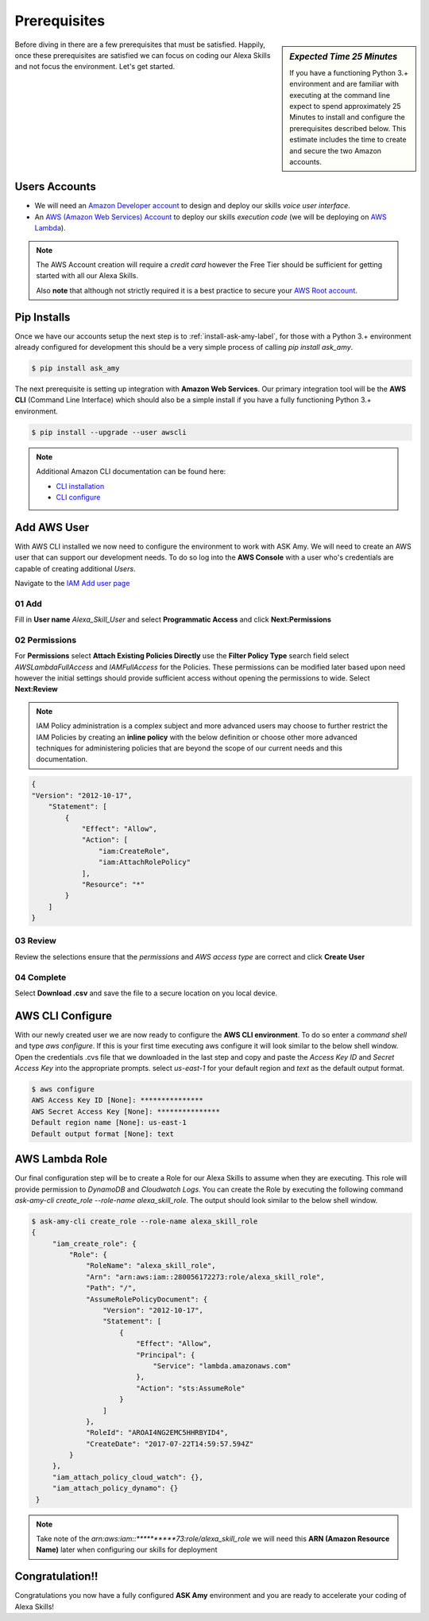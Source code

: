 Prerequisites
=============

.. sidebar:: *Expected Time 25 Minutes*

   If you have a functioning Python 3.+ environment and are familiar with executing at the command line expect to spend
   approximately 25 Minutes to install and configure the prerequisites described below. This estimate includes the time
   to create and secure the two Amazon accounts.


|prereq| Before diving in there are a few prerequisites that must be satisfied. Happily, once these prerequisites are satisfied
we can focus on coding our Alexa Skills and not focus the environment. Let's get started.



Users Accounts
--------------

* We will need an `Amazon Developer account <https://developer.amazon.com/>`_ to design and deploy our skills *voice user interface*.
* An `AWS (Amazon Web Services) Account <https://aws.amazon.com/>`_ to deploy our skills *execution code* (we will be deploying on `AWS Lambda <https://aws.amazon.com/lambda/>`_).

.. seealso::

    Additional beneficial reading on getting started with Alexa Skill development can be found here with
    the `Amazon provided documentation <https://developer.amazon.com/public/solutions/alexa/alexa-skills-kit/docs/requirements-to-build-a-skill>`_.


.. note::

    The AWS Account creation will require a *credit card* however the Free Tier should be sufficient for getting started
    with all our Alexa Skills.

    Also **note** that although not strictly required it is a best practice to secure your `AWS Root account
    <http://docs.aws.amazon.com/IAM/latest/UserGuide/id_root-user.html>`_.


Pip Installs
------------

Once we have our accounts setup the next step is to :ref:`install-ask-amy-label`, for those with a Python 3.+
environment already configured for development this should be a very simple process of calling `pip install ask_amy`.

.. code-block:: bash

   $ pip install ask_amy


The next prerequisite is setting up integration with **Amazon Web Services**. Our primary integration tool will be the
**AWS CLI** (Command Line Interface) which should also be a simple install if you have a fully functioning Python 3.+
environment.

.. code-block:: bash

    $ pip install --upgrade --user awscli

.. note::

  Additional Amazon CLI documentation can be found here:

  * `CLI installation <http://docs.aws.amazon.com/cli/latest/userguide/installing.html>`_

  * `CLI configure <http://docs.aws.amazon.com/cli/latest/userguide/cli-chap-getting-started.html>`_



Add AWS User
------------

With AWS CLI installed we now need to configure the environment to work with ASK Amy. We will need to create an AWS user
that can support our development needs. To do so log into the **AWS Console** with a user who's credentials are capable
of creating additional *Users*.

Navigate to the `IAM Add user page <https://console.aws.amazon.com/iam/home#/users$new?step=details>`_

01 Add
^^^^^^

Fill in **User name** *Alexa_Skill_User* and select **Programmatic Access** and click **Next:Permissions**

|user_add|

02 Permissions
^^^^^^^^^^^^^^

For **Permissions** select **Attach Existing Policies Directly** use the **Filter Policy Type** search field select
*AWSLambdaFullAccess* and *IAMFullAccess* for the Policies. These permissions can be modified later based upon need
however the initial settings should provide sufficient access without opening the permissions to wide.
Select **Next:Review**

|user_permissions|


.. note::

    IAM Policy administration is a complex subject and more advanced users may choose to further restrict the
    IAM Policies by creating an **inline policy** with the below definition or choose other more advanced
    techniques for administering policies that are beyond the scope of our current needs and this documentation.

.. code-block:: json

    {
    "Version": "2012-10-17",
        "Statement": [
            {
                "Effect": "Allow",
                "Action": [
                    "iam:CreateRole",
                    "iam:AttachRolePolicy"
                ],
                "Resource": "*"
            }
        ]
    }

03 Review
^^^^^^^^^

Review the selections ensure that the *permissions* and *AWS access type* are correct and click **Create User**

|user_review|

04 Complete
^^^^^^^^^^^

Select **Download .csv** and save the file to a secure location on you local device.

|user_complete|


AWS CLI Configure
-----------------

With our newly created user we are now ready to configure the **AWS CLI environment**. To do so enter a *command shell* and type
`aws configure`. If this is your first time executing aws configure it will look similar to the below shell window.
Open the credentials .cvs file that we downloaded in the last step and copy and paste the *Access Key ID* and
*Secret Access Key* into the appropriate prompts. select *us-east-1* for your default region and *text* as the default
output format.

.. code-block:: bash

   $ aws configure
   AWS Access Key ID [None]: ***************
   AWS Secret Access Key [None]: ***************
   Default region name [None]: us-east-1
   Default output format [None]: text

.. _aws-lambda-role-label:

AWS Lambda Role
---------------

Our final configuration step will be to create a Role for our Alexa Skills to assume when they are executing. This role
will provide permission to *DynamoDB* and *Cloudwatch Logs*. You can create the Role by executing the following command
`ask-amy-cli create_role --role-name alexa_skill_role`. The output should look similar to the below shell window.

.. code-block:: bash

   $ ask-amy-cli create_role --role-name alexa_skill_role
   {
        "iam_create_role": {
            "Role": {
                "RoleName": "alexa_skill_role",
                "Arn": "arn:aws:iam::280056172273:role/alexa_skill_role",
                "Path": "/",
                "AssumeRolePolicyDocument": {
                    "Version": "2012-10-17",
                    "Statement": [
                        {
                            "Effect": "Allow",
                            "Principal": {
                                "Service": "lambda.amazonaws.com"
                            },
                            "Action": "sts:AssumeRole"
                        }
                    ]
                },
                "RoleId": "AROAI4NG2EMC5HHRBYID4",
                "CreateDate": "2017-07-22T14:59:57.594Z"
            }
        },
        "iam_attach_policy_cloud_watch": {},
        "iam_attach_policy_dynamo": {}
    }


.. note::

    Take note of the *arn:aws:iam::**********73:role/alexa_skill_role* we will need this **ARN (Amazon Resource Name)**
    later when configuring our skills for deployment

Congratulation!!
----------------
Congratulations you now have a fully configured **ASK Amy** environment and you are ready to accelerate your coding of
Alexa Skills!



.. |prereq| image:: _static/icon-prereq.png
            :width: 40px
            :height: 30px
            :align: middle

.. |user_add| image:: _static/user_01_add.png
            :width: 600px
            :height: 500px
            :align: middle

.. |user_permissions| image:: _static/user_02_permissions.png
            :width: 600px
            :height: 500px
            :align: middle

.. |user_review| image:: _static/user_03_review.png
            :width: 600px
            :height: 500px
            :align: middle

.. |user_complete| image:: _static/user_04_complete.png
            :width: 600px
            :height: 500px
            :align: middle
